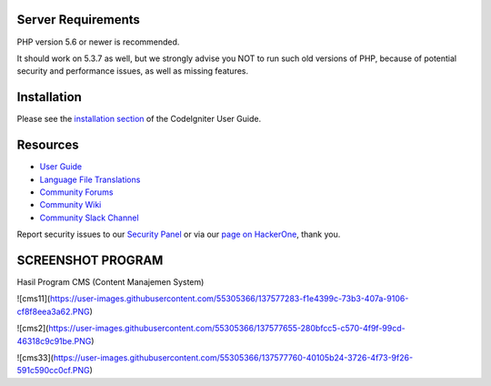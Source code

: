 

*******************
Server Requirements
*******************

PHP version 5.6 or newer is recommended.

It should work on 5.3.7 as well, but we strongly advise you NOT to run
such old versions of PHP, because of potential security and performance
issues, as well as missing features.

************
Installation
************

Please see the `installation section <https://codeigniter.com/user_guide/installation/index.html>`_
of the CodeIgniter User Guide.


*********
Resources
*********

-  `User Guide <https://codeigniter.com/docs>`_
-  `Language File Translations <https://github.com/bcit-ci/codeigniter3-translations>`_
-  `Community Forums <http://forum.codeigniter.com/>`_
-  `Community Wiki <https://github.com/bcit-ci/CodeIgniter/wiki>`_
-  `Community Slack Channel <https://codeigniterchat.slack.com>`_

Report security issues to our `Security Panel <mailto:security@codeigniter.com>`_
or via our `page on HackerOne <https://hackerone.com/codeigniter>`_, thank you.

***************
SCREENSHOT PROGRAM
***************
Hasil Program CMS (Content Manajemen System)

![cms11](https://user-images.githubusercontent.com/55305366/137577283-f1e4399c-73b3-407a-9106-cf8f8eea3a62.PNG)

![cms2](https://user-images.githubusercontent.com/55305366/137577655-280bfcc5-c570-4f9f-99cd-46318c9c91be.PNG)

![cms33](https://user-images.githubusercontent.com/55305366/137577760-40105b24-3726-4f73-9f26-591c590cc0cf.PNG)


